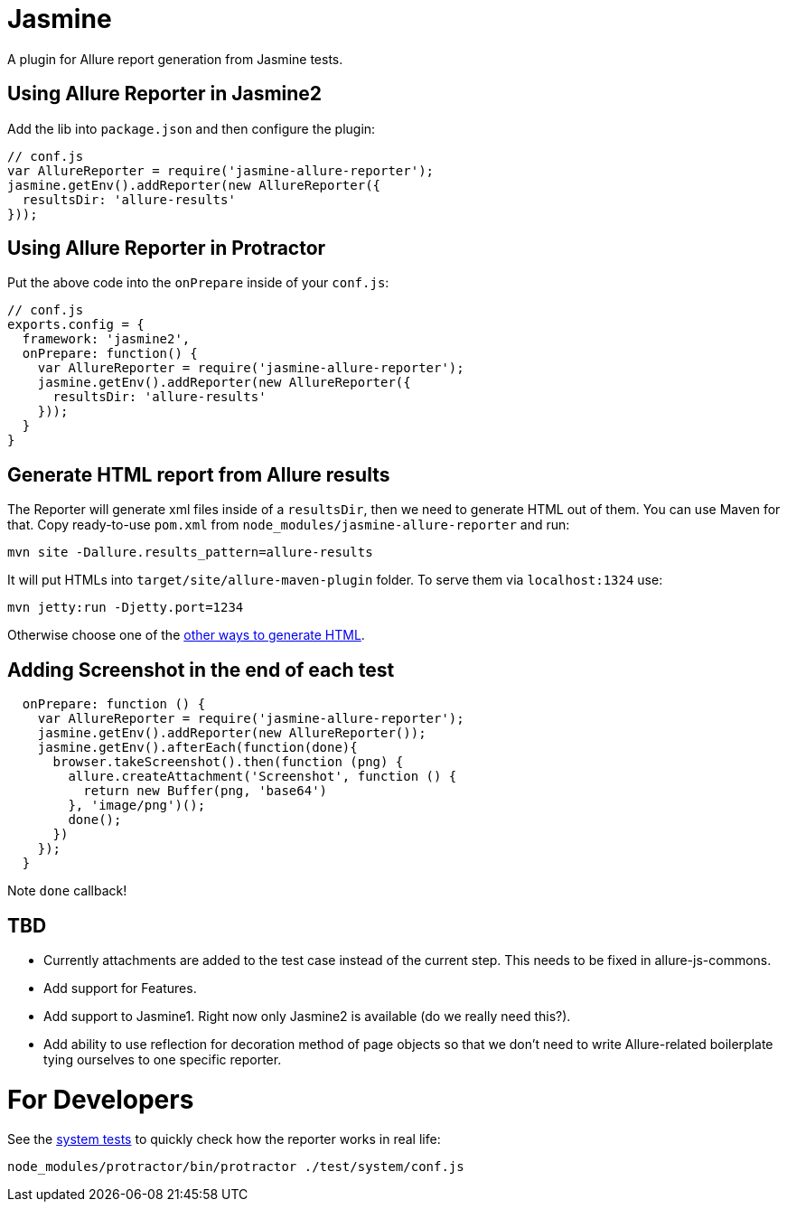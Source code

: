 = Jasmine
:icons: font
:page-layout: docs
:page-version: 1.4
:page-product: allure
:source-highlighter: coderay

A plugin for Allure report generation from Jasmine tests.

== Using Allure Reporter in Jasmine2

Add the lib into `package.json` and then configure the plugin:

[source, javascript]
----
// conf.js
var AllureReporter = require('jasmine-allure-reporter');
jasmine.getEnv().addReporter(new AllureReporter({
  resultsDir: 'allure-results'
}));
----

== Using Allure Reporter in Protractor

Put the above code into the `onPrepare` inside of your `conf.js`:

[source, javascript]
----
// conf.js
exports.config = {
  framework: 'jasmine2',
  onPrepare: function() {
    var AllureReporter = require('jasmine-allure-reporter');
    jasmine.getEnv().addReporter(new AllureReporter({
      resultsDir: 'allure-results'
    }));
  }
}
----

== Generate HTML report from Allure results

The Reporter will generate xml files inside of a `resultsDir`, then we need to generate HTML out of them.
You can use Maven for that. Copy ready-to-use `pom.xml` from `node_modules/jasmine-allure-reporter` and run:

`mvn site -Dallure.results_pattern=allure-results`

It will put HTMLs into `target/site/allure-maven-plugin` folder. To serve them via `localhost:1324` use:

`mvn jetty:run -Djetty.port=1234`

Otherwise choose one of the
https://github.com/allure-framework/allure-core/wiki#generating-a-report[other ways to generate HTML].

== Adding Screenshot in the end of each test

[source, javascript]
----
  onPrepare: function () {
    var AllureReporter = require('jasmine-allure-reporter');
    jasmine.getEnv().addReporter(new AllureReporter());
    jasmine.getEnv().afterEach(function(done){
      browser.takeScreenshot().then(function (png) {
        allure.createAttachment('Screenshot', function () {
          return new Buffer(png, 'base64')
        }, 'image/png')();
        done();
      })
    });
  }
----
Note `done` callback!

== TBD

* Currently attachments are added to the test case instead of the current step. This needs to be fixed in allure-js-commons.
* Add support for Features.
* Add support to Jasmine1. Right now only Jasmine2 is available (do we really need this?).
* Add ability to use reflection for decoration method of page objects so that we don't need to write
 Allure-related boilerplate tying ourselves to one specific reporter.

= For Developers

See the https://github.com/allure-framework/allure-jasmine-plugin/blob/master/test/system[system tests]
 to quickly check how the reporter works in real life:

`node_modules/protractor/bin/protractor ./test/system/conf.js`
